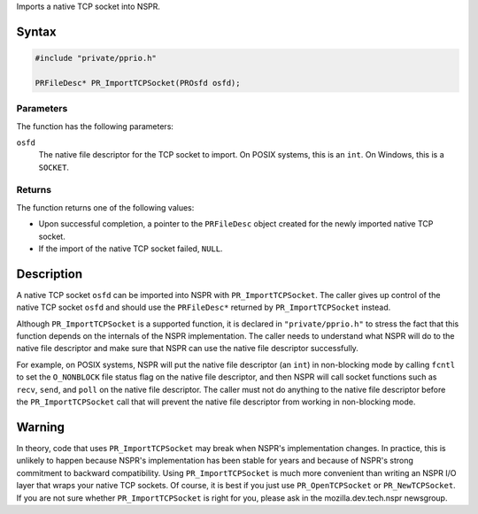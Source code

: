Imports a native TCP socket into NSPR.

.. _Syntax:

Syntax
------

.. code:: eval

   #include "private/pprio.h"

   PRFileDesc* PR_ImportTCPSocket(PROsfd osfd);

.. _Parameters:

Parameters
~~~~~~~~~~

The function has the following parameters:

``osfd``
   The native file descriptor for the TCP socket to import. On POSIX
   systems, this is an ``int``. On Windows, this is a ``SOCKET``.

.. _Returns:

Returns
~~~~~~~

The function returns one of the following values:

-  Upon successful completion, a pointer to the ``PRFileDesc`` object
   created for the newly imported native TCP socket.
-  If the import of the native TCP socket failed, ``NULL``.

.. _Description:

Description
-----------

A native TCP socket ``osfd`` can be imported into NSPR with
``PR_ImportTCPSocket``. The caller gives up control of the native TCP
socket ``osfd`` and should use the ``PRFileDesc*`` returned by
``PR_ImportTCPSocket`` instead.

Although ``PR_ImportTCPSocket`` is a supported function, it is declared
in ``"private/pprio.h"`` to stress the fact that this function depends
on the internals of the NSPR implementation. The caller needs to
understand what NSPR will do to the native file descriptor and make sure
that NSPR can use the native file descriptor successfully.

For example, on POSIX systems, NSPR will put the native file descriptor
(an ``int``) in non-blocking mode by calling ``fcntl`` to set the
``O_NONBLOCK`` file status flag on the native file descriptor, and then
NSPR will call socket functions such as ``recv``, ``send``, and ``poll``
on the native file descriptor. The caller must not do anything to the
native file descriptor before the ``PR_ImportTCPSocket`` call that will
prevent the native file descriptor from working in non-blocking mode.

.. _Warning:

Warning
-------

In theory, code that uses ``PR_ImportTCPSocket`` may break when NSPR's
implementation changes. In practice, this is unlikely to happen because
NSPR's implementation has been stable for years and because of NSPR's
strong commitment to backward compatibility. Using
``PR_ImportTCPSocket`` is much more convenient than writing an NSPR I/O
layer that wraps your native TCP sockets. Of course, it is best if you
just use ``PR_OpenTCPSocket`` or ``PR_NewTCPSocket``. If you are not
sure whether ``PR_ImportTCPSocket`` is right for you, please ask in the
mozilla.dev.tech.nspr newsgroup.
